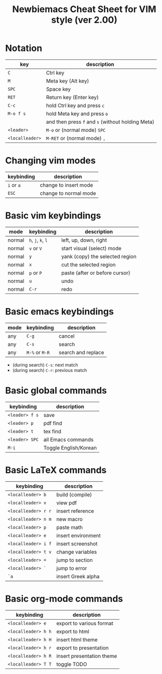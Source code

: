 #+title: Newbiemacs Cheat Sheet for VIM style (ver 2.00)
#+OPTIONS: toc:nil author:nil date:nil

#+LATEX_CLASS: article
#+LATEX_CLASS_OPTIONS: [a4paper,9pt,twoside,twocolumn]
#+LATEX_HEADER: \usepackage{geometry}
#+LATEX_HEADER: \geometry{top=0cm,left=.5cm,right=.5cm,bottom=1cm}
#+LATEX_HEADER: \usepackage{multicol}
#+LATEX_HEADER: \usepackage{nopageno}
#+LATEX_HEADER: \usepackage{setspace}
#+LATEX_HEADER: \renewcommand{\baselinestretch}{0.9} 

* Notation
| key             | description                                       |
|-----------------+---------------------------------------------------|
| ~C~             | Ctrl key                                          |
| ~M~             | Meta key (Alt key)                                |
| ~SPC~           | Space key                                         |
| ~RET~           | Return key (Enter key)                            |
| ~C-c~           | hold Ctrl key and press ~c~                       |
| ~M-o f s~       | hold Meta key and press ~o~                       |
|                 | and then press ~f~ and ~s~ (without holding Meta) |
| ~<leader>~      | ~M-o~ or (normal mode) ~SPC~                      |
| ~<localleader>~ | ~M-RET~ or (normal mode) ~,~                      |

* Changing vim modes
| keybinding | description                  |
|------------+------------------------------|
| ~i~ or ~a~ | change to insert mode        |
| ~ESC~      | change to normal mode        |

* Basic vim keybindings
| mode   | keybinding         | description                     |
|--------+--------------------+---------------------------------|
| normal | ~h~, ~j~, ~k~, ~l~ | left, up, down, right           |
| normal | ~v~ or ~V~         | start visual (select) mode      |
| normal | ~y~                | yank (copy) the selected region |
| normal | ~x~                | cut the selected region         |
| normal | ~p~ or ~P~         | paste (after or before cursor)  |
| normal | ~u~                | undo                            |
| normal | ~C-r~              | redo                            |

* Basic emacs keybindings
| mode | keybinding     | description        |
|------+----------------+--------------------|
| any  | ~C-g~          | cancel             |
| any  | ~C-s~          | search             |
| any  | ~M-%~ or ~M-R~ | search and replace |
- (during search) ~C-s~: next match
- (during search) ~C-r~: previous match

* Basic global commands
| keybinding     | description           |
|----------------+-----------------------|
| ~<leader> f s~ | save                  |
| ~<leader> p~   | pdf find              |
| ~<leader> t~   | tex find              |
| ~<leader> SPC~ | all Emacs commands    |
| ~M-i~          | Toggle English/Korean |

* Basic LaTeX commands
| keybinding          | description        |
|---------------------+--------------------|
| ~<localleader> b~   | build (compile)    |
| ~<localleader> v~   | view pdf           |
| ~<localleader> r r~ | insert reference   |
| ~<localleader> n m~ | new macro          |
| ~<localleader> p~   | paste math         |
| ~<localleader> e~   | insert environment |
| ~<localleader> i f~ | insert screenshot  |
| ~<localleader> t v~ | change variables   |
| ~<localleader> =~   | jump to section    |
| ~<localleader> `~   | jump to error      |
| ~`a~                | insert Greek alpha |

* Basic org-mode commands
| keybinding          | description               |
|---------------------+---------------------------|
| ~<localleader> e~   | export to various format  |
| ~<localleader> h h~ | export to html            |
| ~<localleader> h H~ | insert html theme         |
| ~<localleader> h r~ | export to presentation    |
| ~<localleader> h R~ | insert presentation theme |
| ~<localleader> T T~ | toggle TODO               |
